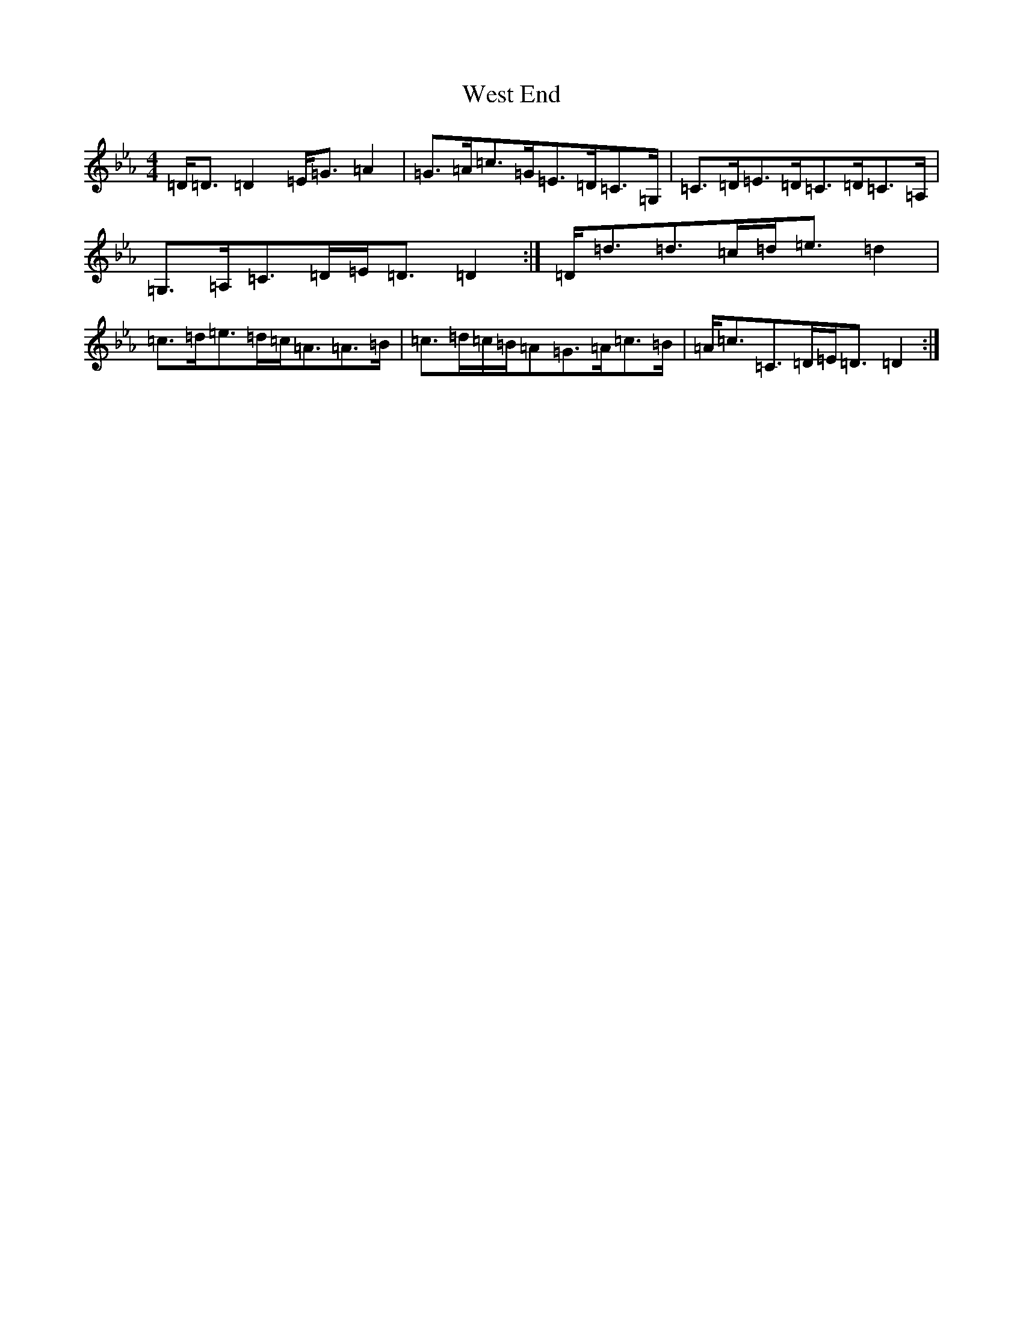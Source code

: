 X: 2164
T: West End
S: https://thesession.org/tunes/17633#setting33985
Z: D minor
R: mazurka
M:4/4
L:1/8
K: C minor
=D<=D=D2=E<=G=A2|=G>=A=c>=G=E>=D=C>=G,|=C>=D=E>=D=C>=D=C>=A,|=G,>=A,=C>=D=E<=D=D2:|=D<=d=d>=c=d<=e=d2|=c>=d=e>=d=c<=A=A>=B|=c>=d=c/2=B/2=A=G>=A=c>=B|=A<=c=C>=D=E<=D=D2:|